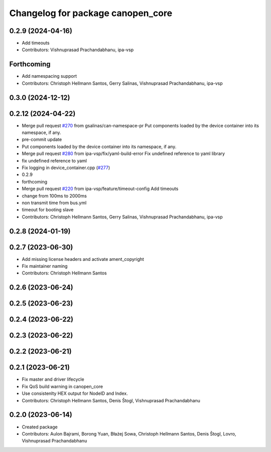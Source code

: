 ^^^^^^^^^^^^^^^^^^^^^^^^^^^^^^^^^^
Changelog for package canopen_core
^^^^^^^^^^^^^^^^^^^^^^^^^^^^^^^^^^

0.2.9 (2024-04-16)
------------------
* Add timeouts
* Contributors: Vishnuprasad Prachandabhanu, ipa-vsp

Forthcoming
-----------
* Add namespacing support
* Contributors: Christoph Hellmann Santos, Gerry Salinas, Vishnuprasad Prachandabhanu, ipa-vsp

0.3.0 (2024-12-12)
------------------

0.2.12 (2024-04-22)
-------------------
* Merge pull request `#270 <https://github.com/ros-industrial/ros2_canopen/issues/270>`_ from gsalinas/can-namespace-pr
  Put components loaded by the device container into its namespace, if any.
* pre-commit update
* Put components loaded by the device container into its namespace, if any.
* Merge pull request `#280 <https://github.com/ros-industrial/ros2_canopen/issues/280>`_ from ipa-vsp/fix/yaml-build-error
  Fix undefined reference to yaml library
* fix undefined reference to yaml
* Fix logging in device_container.cpp (`#277 <https://github.com/ros-industrial/ros2_canopen/issues/277>`_)
* 0.2.9
* forthcoming
* Merge pull request `#220 <https://github.com/ros-industrial/ros2_canopen/issues/220>`_ from ipa-vsp/feature/timeout-config
  Add timeouts
* change from 100ms to 2000ms
* non transmit time from bus.yml
* timeout for booting slave
* Contributors: Christoph Hellmann Santos, Gerry Salinas, Vishnuprasad Prachandabhanu, ipa-vsp

0.2.8 (2024-01-19)
------------------

0.2.7 (2023-06-30)
------------------
* Add missing license headers and activate ament_copyright
* Fix maintainer naming
* Contributors: Christoph Hellmann Santos

0.2.6 (2023-06-24)
------------------

0.2.5 (2023-06-23)
------------------

0.2.4 (2023-06-22)
------------------

0.2.3 (2023-06-22)
------------------

0.2.2 (2023-06-21)
------------------

0.2.1 (2023-06-21)
------------------
* Fix master and driver lifecycle
* Fix QoS build warning in canopen_core
* Use consistenlty HEX output for NodeID and Index.
* Contributors: Christoph Hellmann Santos, Denis Štogl, Vishnuprasad Prachandabhanu

0.2.0 (2023-06-14)
------------------
* Created package
* Contributors: Aulon Bajrami, Borong Yuan, Błażej Sowa, Christoph Hellmann Santos, Denis Štogl, Lovro, Vishnuprasad Prachandabhanu
